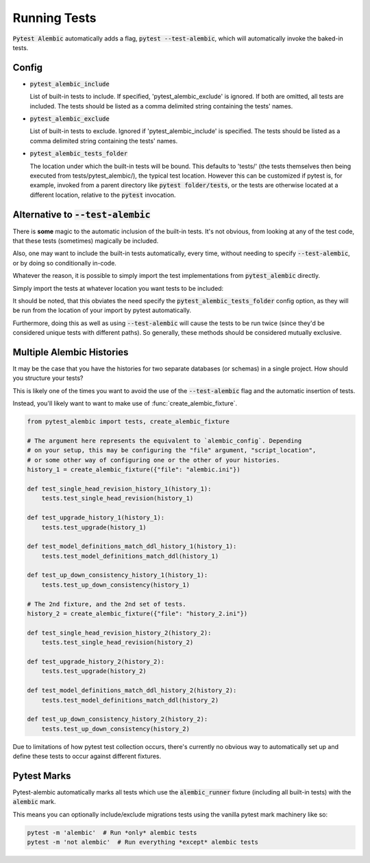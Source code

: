 Running Tests
=============

:code:`Pytest Alembic` automatically adds a flag, :code:`pytest --test-alembic`, which will
automatically invoke the baked-in tests.

Config
------

* :code:`pytest_alembic_include`

  List of built-in tests to include. If specified, 'pytest_alembic_exclude' is ignored.
  If both are omitted, all tests are included. The tests should be listed as a comma delimited string
  containing the tests' names.

* :code:`pytest_alembic_exclude`

  List of built-in tests to exclude. Ignored if 'pytest_alembic_include' is specified.
  The tests should be listed as a comma delimited string containing the tests' names.

* :code:`pytest_alembic_tests_folder`

  The location under which the built-in tests will be bound. This defaults to 'tests/'
  (the tests themselves then being executed from tests/pytest_alembic/), the typical test
  location. However this can be customized if pytest is, for example, invoked from a parent
  directory like :code:`pytest folder/tests`, or the tests are otherwise located at a different
  location, relative to the :code:`pytest` invocation.


Alternative to :code:`--test-alembic`
-------------------------------------

There is **some** magic to the automatic inclusion of the built-in tests. It's not obvious, from
looking at any of the test code, that these tests (sometimes) magically be included.

Also, one may want to include the built-in tests automatically, every time, without needing to
specify :code:`--test-alembic`, or by doing so conditionally in-code.

Whatever the reason, it is possible to simply import the test implementations from
:code:`pytest_alembic` directly.

Simply import the tests at whatever location you want tests to be included:

.. code-block:: python
   :caption: tests/test_migrations.py

   from pytest_alembic.tests import test_single_head_revision
   from pytest_alembic.tests import test_upgrade
   from pytest_alembic.tests import test_model_definitions_match_ddl
   from pytest_alembic.tests import test_up_down_consistency


It should be noted, that this obviates the need specify the :code:`pytest_alembic_tests_folder`
config option, as they will be run from the location of your import by pytest automatically.

Furthermore, doing this as well as using :code:`--test-alembic` will cause the tests to be
run twice (since they'd be considered unique tests with different paths). So generally, these
methods should be considered mutually exclusive.


Multiple Alembic Histories
--------------------------

It may be the case that you have the histories for two separate databases (or schemas)
in a single project. How should you structure your tests?

This is likely one of the times you want to avoid the use of the :code:`--test-alembic`
flag and the automatic insertion of tests.

Instead, you'll likely want to want to make use of :func:`create_alembic_fixture`.

.. code-block:: python

  from pytest_alembic import tests, create_alembic_fixture

  # The argument here represents the equivalent to `alembic_config`. Depending
  # on your setup, this may be configuring the "file" argument, "script_location",
  # or some other way of configuring one or the other of your histories.
  history_1 = create_alembic_fixture({"file": "alembic.ini"})

  def test_single_head_revision_history_1(history_1):
      tests.test_single_head_revision(history_1)

  def test_upgrade_history_1(history_1):
      tests.test_upgrade(history_1)

  def test_model_definitions_match_ddl_history_1(history_1):
      tests.test_model_definitions_match_ddl(history_1)

  def test_up_down_consistency_history_1(history_1):
      tests.test_up_down_consistency(history_1)

  # The 2nd fixture, and the 2nd set of tests.
  history_2 = create_alembic_fixture({"file": "history_2.ini"})

  def test_single_head_revision_history_2(history_2):
      tests.test_single_head_revision(history_2)

  def test_upgrade_history_2(history_2):
      tests.test_upgrade(history_2)

  def test_model_definitions_match_ddl_history_2(history_2):
      tests.test_model_definitions_match_ddl(history_2)

  def test_up_down_consistency_history_2(history_2):
      tests.test_up_down_consistency(history_2)


Due to limitations of how pytest test collection occurs, there's currently no
obvious way to automatically set up and define these tests to occur against
different fixtures.


Pytest Marks
------------

Pytest-alembic automatically marks all tests which use the :code:`alembic_runner` fixture
(including all built-in tests) with the :code:`alembic` mark.

This means you can optionally include/exclude migrations tests using the vanilla pytest mark
machinery like so:

.. code:: bash

   pytest -m 'alembic'  # Run *only* alembic tests
   pytest -m 'not alembic'  # Run everything *except* alembic tests
